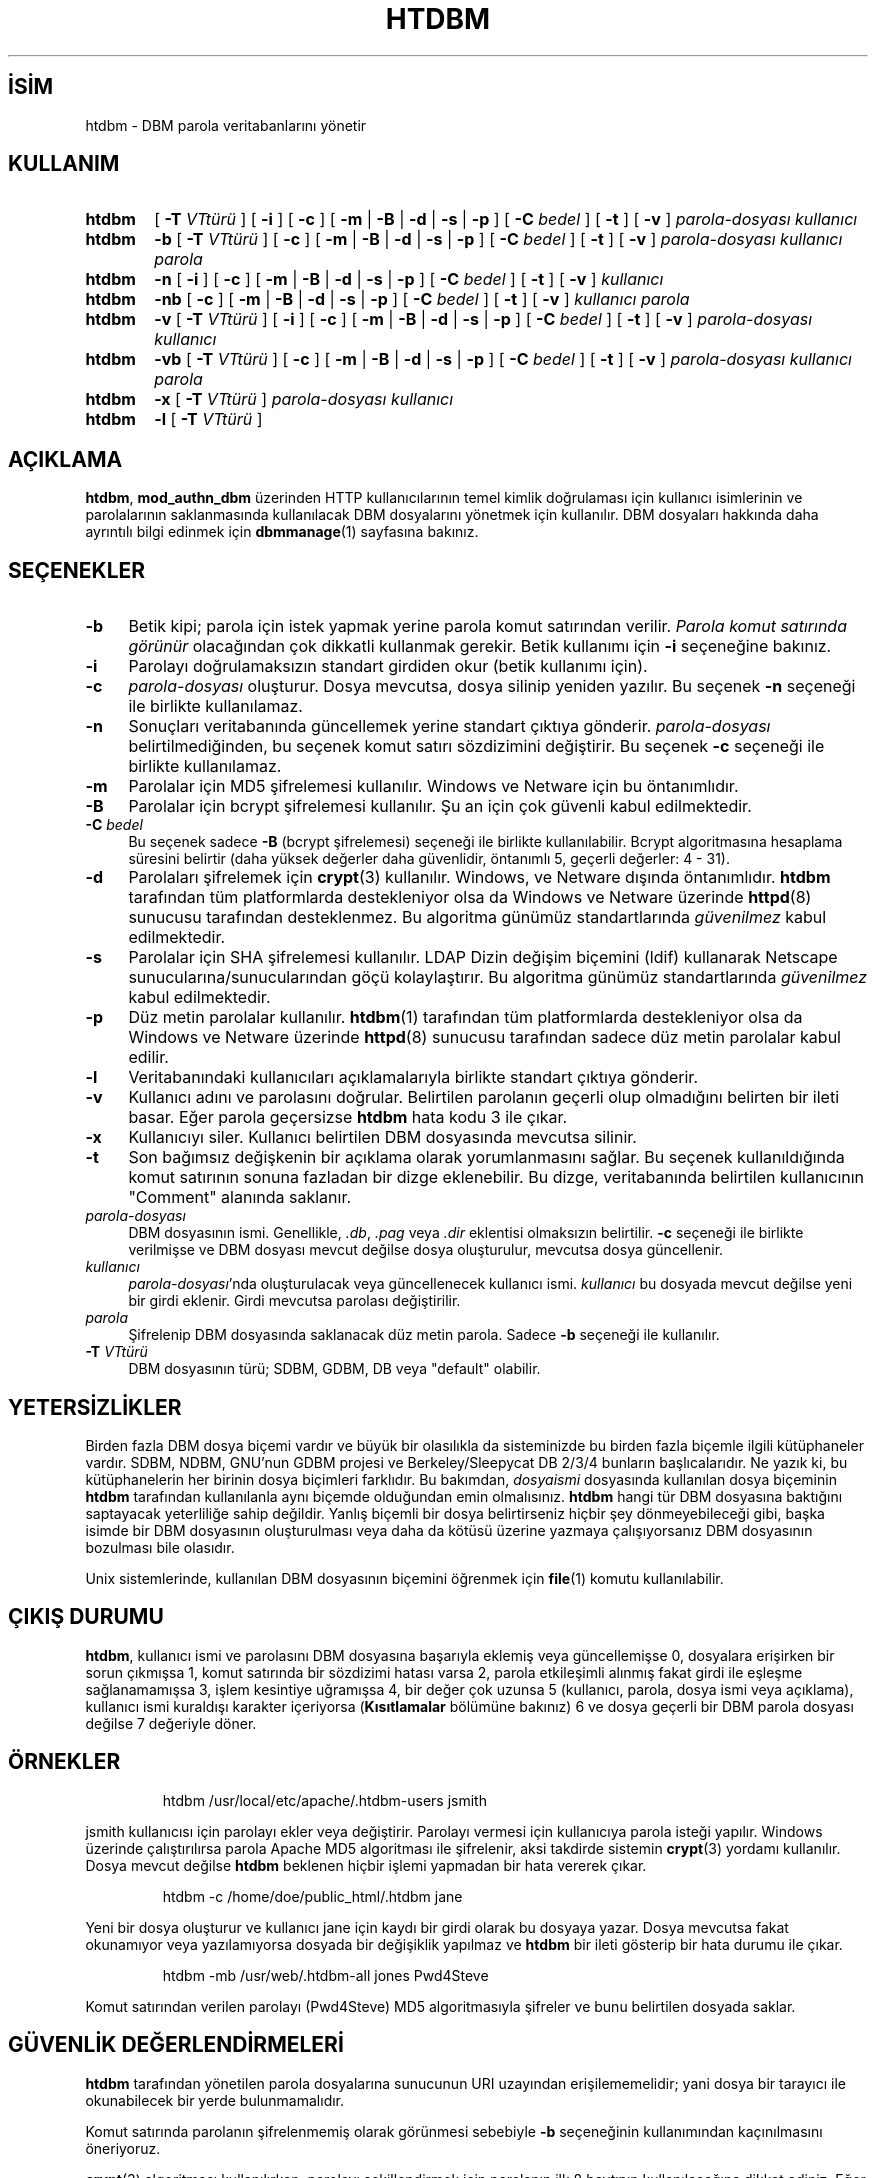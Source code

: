 .ig
 * Bu kılavuz sayfası Türkçe Linux Belgelendirme Projesi (TLBP) tarafından
 * XML belgelerden derlenmiş olup manpages-tr paketinin parçasıdır:
 * https://github.com/TLBP/manpages-tr
 *
 * Özgün Belgenin Lisans ve Telif Hakkı bilgileri:
 *
 * Licensed to the Apache Software Foundation (ASF) under one or more
 * contributor license agreements.  See the NOTICE file distributed with
 * this work for additional information regarding copyright ownership.
 * The ASF licenses this file to You under the Apache License, Version 2.0
 * (the "License"); you may not use this file except in compliance with
 * the License.  You may obtain a copy of the License at
 *
 *     http://www.apache.org/licenses/LICENSE-2.0
 *
 * Unless required by applicable law or agreed to in writing, software
 * distributed under the License is distributed on an "AS IS" BASIS,
 * WITHOUT WARRANTIES OR CONDITIONS OF ANY KIND, either express or implied.
 * See the License for the specific language governing permissions and
 * limitations under the License.
..
.\" Derlenme zamanı: 2022-11-18T11:59:29+03:00
.TH "HTDBM" 1 "28 Şubat 2022" "Apache HTTP Sunucusu 2.4.53" "Kullanıcı Komutları"
.\" Sözcükleri ilgisiz yerlerden bölme (disable hyphenation)
.nh
.\" Sözcükleri yayma, sadece sola yanaştır (disable justification)
.ad l
.PD 0
.SH İSİM
htdbm - DBM parola veritabanlarını yönetir
.sp
.SH KULLANIM
.IP \fBhtdbm\fR 6
[ \fB-T\fR \fIVTtürü\fR ] [ \fB-i\fR ] [ \fB-c\fR ] [ \fB-m\fR | \fB-B\fR | \fB-d\fR | \fB-s\fR | \fB-p\fR ] [ \fB-C\fR \fIbedel\fR ] [ \fB-t\fR ] [ \fB-v\fR ] \fIparola-dosyası\fR \fIkullanıcı\fR
.IP \fBhtdbm\fR 6
\fB-b\fR [ \fB-T\fR \fIVTtürü\fR ] [ \fB-c\fR ] [ \fB-m\fR | \fB-B\fR | \fB-d\fR | \fB-s\fR | \fB-p\fR ] [ \fB-C\fR \fIbedel\fR ] [ \fB-t\fR ] [ \fB-v\fR ] \fIparola-dosyası\fR \fIkullanıcı\fR \fIparola\fR
.IP \fBhtdbm\fR 6
\fB-n\fR [ \fB-i\fR ] [ \fB-c\fR ] [ \fB-m\fR | \fB-B\fR | \fB-d\fR | \fB-s\fR | \fB-p\fR ] [ \fB-C\fR \fIbedel\fR ] [ \fB-t\fR ] [ \fB-v\fR ] \fIkullanıcı\fR
.IP \fBhtdbm\fR 6
\fB-nb\fR [ \fB-c\fR ] [ \fB-m\fR | \fB-B\fR | \fB-d\fR | \fB-s\fR | \fB-p\fR ] [ \fB-C\fR \fIbedel\fR ] [ \fB-t\fR ] [ \fB-v\fR ] \fIkullanıcı\fR \fIparola\fR
.IP \fBhtdbm\fR 6
\fB-v\fR [ \fB-T\fR \fIVTtürü\fR ] [ \fB-i\fR ] [ \fB-c\fR ] [ \fB-m\fR | \fB-B\fR | \fB-d\fR | \fB-s\fR | \fB-p\fR ] [ \fB-C\fR \fIbedel\fR ] [ \fB-t\fR ] [ \fB-v\fR ] \fIparola-dosyası\fR \fIkullanıcı\fR
.IP \fBhtdbm\fR 6
\fB-vb\fR [ \fB-T\fR \fIVTtürü\fR ] [ \fB-c\fR ] [ \fB-m\fR | \fB-B\fR | \fB-d\fR | \fB-s\fR | \fB-p\fR ] [ \fB-C\fR \fIbedel\fR ] [ \fB-t\fR ] [ \fB-v\fR ] \fIparola-dosyası\fR \fIkullanıcı\fR \fIparola\fR
.IP \fBhtdbm\fR 6
\fB-x\fR [ \fB-T\fR \fIVTtürü\fR ] \fIparola-dosyası\fR \fIkullanıcı\fR
.IP \fBhtdbm\fR 6
\fB-l\fR [ \fB-T\fR \fIVTtürü\fR ]
.sp
.PP
.sp
.SH "AÇIKLAMA"
\fBhtdbm\fR, \fBmod_authn_dbm\fR üzerinden HTTP kullanıcılarının temel kimlik doğrulaması için kullanıcı isimlerinin ve parolalarının saklanmasında kullanılacak DBM dosyalarını yönetmek için kullanılır. DBM dosyaları hakkında daha ayrıntılı bilgi edinmek için \fBdbmmanage\fR(1) sayfasına bakınız.
.sp
.SH "SEÇENEKLER"
.TP 4
\fB-b\fR
Betik kipi; parola için istek yapmak yerine parola komut satırından verilir. \fIParola komut satırında görünür\fR olacağından çok dikkatli kullanmak gerekir. Betik kullanımı için \fB-i\fR seçeneğine bakınız.
.sp
.TP 4
\fB-i\fR
Parolayı doğrulamaksızın standart girdiden okur (betik kullanımı için).
.sp
.TP 4
\fB-c\fR
\fIparola-dosyası\fR oluşturur. Dosya mevcutsa, dosya silinip yeniden yazılır. Bu seçenek \fB-n\fR seçeneği ile birlikte kullanılamaz.
.sp
.TP 4
\fB-n\fR
Sonuçları veritabanında güncellemek yerine standart çıktıya gönderir. \fIparola-dosyası\fR belirtilmediğinden, bu seçenek komut satırı sözdizimini değiştirir. Bu seçenek \fB-c\fR seçeneği ile birlikte kullanılamaz.
.sp
.TP 4
\fB-m\fR
Parolalar için MD5 şifrelemesi kullanılır. Windows ve Netware için bu öntanımlıdır.
.sp
.TP 4
\fB-B\fR
Parolalar için bcrypt şifrelemesi kullanılır. Şu an için çok güvenli kabul edilmektedir.
.sp
.TP 4
\fB-C\fR \fIbedel\fR
Bu seçenek sadece \fB-B\fR (bcrypt şifrelemesi) seçeneği ile birlikte kullanılabilir. Bcrypt algoritmasına hesaplama süresini belirtir (daha yüksek değerler daha güvenlidir, öntanımlı 5, geçerli değerler: 4 - 31).
.sp
.TP 4
\fB-d\fR
Parolaları şifrelemek için \fBcrypt\fR(3) kullanılır. Windows, ve Netware dışında öntanımlıdır. \fBhtdbm\fR tarafından tüm platformlarda destekleniyor olsa da Windows ve Netware üzerinde \fBhttpd\fR(8) sunucusu tarafından desteklenmez. Bu algoritma günümüz standartlarında \fIgüvenilmez\fR kabul edilmektedir.
.sp
.TP 4
\fB-s\fR
Parolalar için SHA şifrelemesi kullanılır. LDAP Dizin değişim biçemini (ldif) kullanarak Netscape sunucularına/sunucularından göçü kolaylaştırır. Bu algoritma günümüz standartlarında \fIgüvenilmez\fR kabul edilmektedir.
.sp
.TP 4
\fB-p\fR
Düz metin parolalar kullanılır. \fBhtdbm\fR(1) tarafından tüm platformlarda destekleniyor olsa da Windows ve Netware üzerinde \fBhttpd\fR(8) sunucusu tarafından sadece düz metin parolalar kabul edilir.
.sp
.TP 4
\fB-l\fR
Veritabanındaki kullanıcıları açıklamalarıyla birlikte standart çıktıya gönderir.
.sp
.TP 4
\fB-v\fR
Kullanıcı adını ve parolasını doğrular. Belirtilen parolanın geçerli olup olmadığını belirten bir ileti basar. Eğer parola geçersizse \fBhtdbm\fR hata kodu 3 ile çıkar.
.sp
.TP 4
\fB-x\fR
Kullanıcıyı siler. Kullanıcı belirtilen DBM dosyasında mevcutsa silinir.
.sp
.TP 4
\fB-t\fR
Son bağımsız değişkenin bir açıklama olarak yorumlanmasını sağlar. Bu seçenek kullanıldığında komut satırının sonuna fazladan bir dizge eklenebilir. Bu dizge, veritabanında belirtilen kullanıcının "Comment" alanında saklanır.
.sp
.TP 4
\fIparola-dosyası\fR
DBM dosyasının ismi. Genellikle, \fI.db\fR, \fI.pag\fR veya \fI.dir\fR eklentisi olmaksızın belirtilir. \fB-c\fR seçeneği ile birlikte verilmişse ve DBM dosyası mevcut değilse dosya oluşturulur, mevcutsa dosya güncellenir.
.sp
.TP 4
\fIkullanıcı\fR
\fIparola-dosyası\fR’nda oluşturulacak veya güncellenecek kullanıcı ismi. \fIkullanıcı\fR bu dosyada mevcut değilse yeni bir girdi eklenir. Girdi mevcutsa parolası değiştirilir.
.sp
.TP 4
\fIparola\fR
Şifrelenip DBM dosyasında saklanacak düz metin parola. Sadece \fB-b\fR seçeneği ile kullanılır.
.sp
.TP 4
\fB-T\fR \fIVTtürü\fR
DBM dosyasının türü; SDBM, GDBM, DB veya "default" olabilir.
.sp
.PP
.sp
.SH "YETERSİZLİKLER"
Birden fazla DBM dosya biçemi vardır ve büyük bir olasılıkla da sisteminizde bu birden fazla biçemle ilgili kütüphaneler vardır. SDBM, NDBM, GNU’nun GDBM projesi ve Berkeley/Sleepycat DB 2/3/4 bunların başlıcalarıdır. Ne yazık ki, bu kütüphanelerin her birinin dosya biçimleri farklıdır. Bu bakımdan, \fIdosyaismi\fR dosyasında kullanılan dosya biçeminin \fBhtdbm\fR tarafından kullanılanla aynı biçemde olduğundan emin olmalısınız. \fBhtdbm\fR hangi tür DBM dosyasına baktığını saptayacak yeterliliğe sahip değildir. Yanlış biçemli bir dosya belirtirseniz hiçbir şey dönmeyebileceği gibi, başka isimde bir DBM dosyasının oluşturulması veya daha da kötüsü üzerine yazmaya çalışıyorsanız DBM dosyasının bozulması bile olasıdır.
.sp
Unix sistemlerinde, kullanılan DBM dosyasının biçemini öğrenmek için \fBfile\fR(1) komutu kullanılabilir.
.sp
.SH "ÇIKIŞ DURUMU"
\fBhtdbm\fR, kullanıcı ismi ve parolasını DBM dosyasına başarıyla eklemiş veya güncellemişse 0, dosyalara erişirken bir sorun çıkmışsa 1, komut satırında bir sözdizimi hatası varsa 2, parola etkileşimli alınmış fakat girdi ile eşleşme sağlanamamışsa 3, işlem kesintiye uğramışsa 4, bir değer çok uzunsa 5 (kullanıcı, parola, dosya ismi veya açıklama), kullanıcı ismi kuraldışı karakter içeriyorsa (\fBKısıtlamalar\fR bölümüne bakınız) 6 ve dosya geçerli bir DBM parola dosyası değilse 7 değeriyle döner.
.sp
.SH "ÖRNEKLER"
.RS 7
.nf
htdbm /usr/local/etc/apache/.htdbm-users jsmith
.fi
.sp
.RE
jsmith kullanıcısı için parolayı ekler veya değiştirir. Parolayı vermesi için kullanıcıya parola isteği yapılır. Windows üzerinde çalıştırılırsa parola Apache MD5 algoritması ile şifrelenir, aksi takdirde sistemin \fBcrypt\fR(3) yordamı kullanılır. Dosya mevcut değilse \fBhtdbm\fR beklenen hiçbir işlemi yapmadan bir hata vererek çıkar.
.sp
.RS 7
.nf
htdbm -c /home/doe/public_html/.htdbm jane
.fi
.sp
.RE
Yeni bir dosya oluşturur ve kullanıcı jane için kaydı bir girdi olarak bu dosyaya yazar. Dosya mevcutsa fakat okunamıyor veya yazılamıyorsa dosyada bir değişiklik yapılmaz ve \fBhtdbm\fR bir ileti gösterip bir hata durumu ile çıkar.
.sp
.RS 7
.nf
htdbm -mb /usr/web/.htdbm-all jones Pwd4Steve
.fi
.sp
.RE
Komut satırından verilen parolayı (Pwd4Steve) MD5 algoritmasıyla şifreler ve bunu belirtilen dosyada saklar.
.sp
.SH "GÜVENLİK DEĞERLENDİRMELERİ"
\fBhtdbm\fR tarafından yönetilen parola dosyalarına sunucunun URI uzayından erişilememelidir; yani dosya bir tarayıcı ile okunabilecek bir yerde bulunmamalıdır.
.sp
Komut satırında parolanın şifrelenmemiş olarak görünmesi sebebiyle \fB-b\fR seçeneğinin kullanımından kaçınılmasını öneriyoruz.
.sp
\fBcrypt\fR(3) algoritması kullanılırken, parolayı şekillendirmek için parolanın ilk 8 baytının kullanılacağına dikkat ediniz. Eğer parola 8 bayttan uzunsa kalanlar bir uyarı verilmeksizin iptal edilir.
.sp
SHA şifreleme biçeminde tuz kullanılmaz; yani, bir parolanın sadece bir şifreli gösterimi olabilir. \fBcrypt\fR(3) ve MD5 biçemleri parolanın önüne rasgele üretilmiş bir tuz dizgesi eklediklerinden sözlük saldırılarına karşı daha dayanıklıdır.
.sp
SHA ve \fBcrypt\fR(3) biçimleri günümüz standartlarında \fBgüvenilmez\fR kabul edilmektedir.
.sp
.SH "KISITLAMALAR"
Windows platformunda, \fBhtdbm\fR ile şifrelenen parolalar 255 karakterden daha uzun olamaz. 255 karakterden sonrası kırpılır.
.sp
\fBhtdbm\fR tarafından kullanılan MD5 algoritması Apache yazılımına özeldir; bu algoritma ile şifrelenen parolalar başka HTTP sunucularında kullanılamayabilir.
.sp
Kullanıcı isimleri 255 bayttan uzun olamaz ve iki nokta imi (\fB:\fR) içeremez.
.sp
.SH "ÇEVİREN"
© 2022 Nilgün Belma Bugüner
.br
Bu çeviri özgür yazılımdır: Yasaların izin verdiği ölçüde HİÇBİR GARANTİ YOKTUR.
.br
Lütfen, çeviri ile ilgili bildirimde bulunmak veya çeviri yapmak için https://github.com/TLBP/manpages-tr/issues adresinde "New Issue" düğmesine tıklayıp yeni bir konu açınız ve isteğinizi belirtiniz.
.sp
